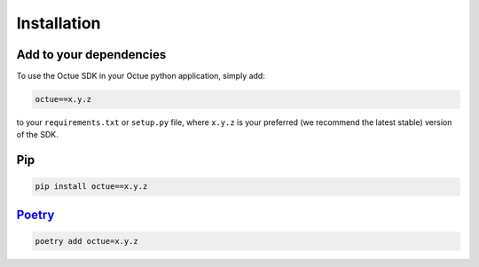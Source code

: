 .. _chapter-installation:

============
Installation
============

Add to your dependencies
========================

To use the Octue SDK in your Octue python application, simply add:

.. code-block::

    octue==x.y.z

to your ``requirements.txt`` or ``setup.py`` file, where ``x.y.z`` is your preferred (we recommend the latest stable)
version of the SDK.

Pip
===

.. code-block::

    pip install octue==x.y.z

`Poetry <https://python-poetry.org>`_
=====================================
.. code-block::

    poetry add octue=x.y.z
